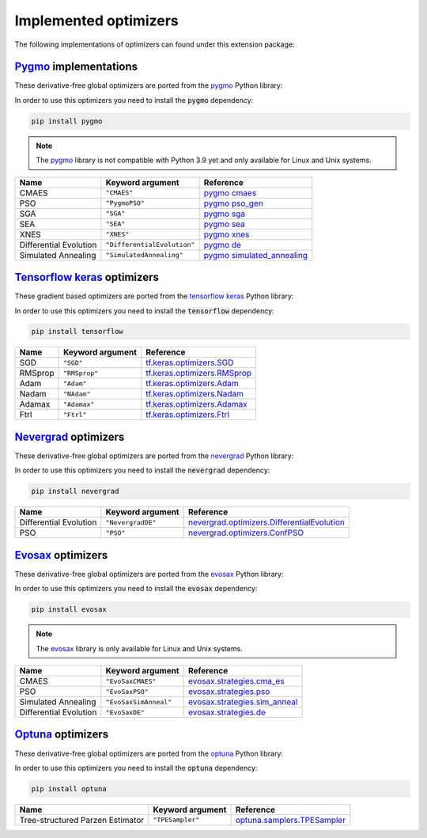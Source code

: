 .. _Pygmo: https://esa.github.io/pygmo2/
.. _Tensorflow keras: https://www.tensorflow.org/api_docs/python/tf/keras/optimizers
.. _Nevergrad: https://facebookresearch.github.io/nevergrad/index.html
.. _EvoSax: https://github.com/RobertTLange/evosax


Implemented optimizers
======================

The following implementations of optimizers can found under this extension package: 

`Pygmo`_ implementations
^^^^^^^^^^^^^^^^^^^^^^^^

These derivative-free global optimizers are ported from the `pygmo <https://esa.github.io/pygmo2/>`_ Python library: 

In order to use this optimizers you need to install the :code:`pygmo` dependency:

.. code-block:: bash

    pip install pygmo

.. note::

    The `pygmo <https://esa.github.io/pygmo2/>`_ library is not compatible with Python 3.9 yet and only available for Linux and Unix systems.

======================== ========================================================================== =======================================================================================================
Name                     Keyword argument                                                           Reference
======================== ========================================================================== =======================================================================================================
CMAES                    ``"CMAES"``                                                                `pygmo cmaes <https://esa.github.io/pygmo2/algorithms.html#pygmo.cmaes>`_
PSO                      ``"PygmoPSO"``                                                             `pygmo pso_gen <https://esa.github.io/pygmo2/algorithms.html#pygmo.pso_gen>`_
SGA                      ``"SGA"``                                                                  `pygmo sga <https://esa.github.io/pygmo2/algorithms.html#pygmo.sga>`_
SEA                      ``"SEA"``                                                                  `pygmo sea <https://esa.github.io/pygmo2/algorithms.html#pygmo.sea>`_
XNES                     ``"XNES"``                                                                 `pygmo xnes <https://esa.github.io/pygmo2/algorithms.html#pygmo.xnes>`_
Differential Evolution   ``"DifferentialEvolution"``                                                `pygmo de <https://esa.github.io/pygmo2/algorithms.html#pygmo.de>`_
Simulated Annealing      ``"SimulatedAnnealing"``                                                   `pygmo simulated_annealing <https://esa.github.io/pygmo2/algorithms.html#pygmo.simulated_annealing>`_
======================== ========================================================================== =======================================================================================================

`Tensorflow keras`_ optimizers
^^^^^^^^^^^^^^^^^^^^^^^^^^^^^^

These gradient based optimizers are ported from the `tensorflow keras <https://www.tensorflow.org/api_docs/python/tf/keras/optimizers>`_ Python library:

In order to use this optimizers you need to install the :code:`tensorflow` dependency:

.. code-block:: bash

    pip install tensorflow


======================== ====================================================================== =====================================================================================================
Name                     Keyword argument                                                       Reference
======================== ====================================================================== =====================================================================================================
SGD                      ``"SGD"``                                                              `tf.keras.optimizers.SGD <https://www.tensorflow.org/api_docs/python/tf/keras/optimizers/SGD>`_
RMSprop                  ``"RMSprop"``                                                          `tf.keras.optimizers.RMSprop <https://www.tensorflow.org/api_docs/python/tf/keras/optimizers/RMSprop>`_
Adam                     ``"Adam"``                                                             `tf.keras.optimizers.Adam <https://www.tensorflow.org/api_docs/python/tf/keras/optimizers/Adam>`_
Nadam                    ``"NAdam"``                                                            `tf.keras.optimizers.Nadam <https://www.tensorflow.org/api_docs/python/tf/keras/optimizers/Nadam>`_
Adamax                   ``"Adamax"``                                                           `tf.keras.optimizers.Adamax <https://www.tensorflow.org/api_docs/python/tf/keras/optimizers/Adamax>`_
Ftrl                     ``"Ftrl"``                                                             `tf.keras.optimizers.Ftrl <https://www.tensorflow.org/api_docs/python/tf/keras/optimizers/Ftrl>`_
======================== ====================================================================== =====================================================================================================

`Nevergrad`_ optimizers
^^^^^^^^^^^^^^^^^^^^^^^

These derivative-free global optimizers are ported from the `nevergrad <https://facebookresearch.github.io/nevergrad/index.html>`_ Python library:

In order to use this optimizers you need to install the :code:`nevergrad` dependency:

.. code-block:: bash

    pip install nevergrad

======================== ============================================================================================ =============================================================================================================================================================
Name                     Keyword argument                                                                             Reference
======================== ============================================================================================ =============================================================================================================================================================
Differential Evolution   ``"NevergradDE"``                                                                            `nevergrad.optimizers.DifferentialEvolution <https://facebookresearch.github.io/nevergrad/optimizers_ref.html#nevergrad.families.DifferentialEvolution>`_
PSO                      ``"PSO"``                                                                                    `nevergrad.optimizers.ConfPSO <https://facebookresearch.github.io/nevergrad/optimizers_ref.html#nevergrad.families.ConfPSO>`_
======================== ============================================================================================ =============================================================================================================================================================

`Evosax`_ optimizers
^^^^^^^^^^^^^^^^^^^^

These derivative-free global optimizers are ported from the `evosax <https://github.com/RobertTLange/evosax>`_ Python library:

In order to use this optimizers you need to install the :code:`evosax` dependency:

.. code-block:: bash

    pip install evosax

.. note::

    The `evosax <https://github.com/RobertTLange/evosax>`_ library is only available for Linux and Unix systems.

======================== ============================================================================================ =============================================================================================================================================================
Name                     Keyword argument                                                                             Reference
======================== ============================================================================================ =============================================================================================================================================================
CMAES                    ``"EvoSaxCMAES"``                                                                            `evosax.strategies.cma_es <https://github.com/RobertTLange/evosax/blob/main/evosax/strategies/cma_es.py>`_
PSO                      ``"EvoSaxPSO"``                                                                              `evosax.strategies.pso <https://github.com/RobertTLange/evosax/blob/main/evosax/strategies/pso.py>`_
Simulated Annealing      ``"EvoSaxSimAnneal"``                                                                        `evosax.strategies.sim_anneal <https://github.com/RobertTLange/evosax/blob/main/evosax/strategies/sim_anneal.py>`_
Differential Evolution   ``"EvoSaxDE"``                                                                               `evosax.strategies.de <https://github.com/RobertTLange/evosax/blob/main/evosax/strategies/de.py>`_
======================== ============================================================================================ =============================================================================================================================================================

`Optuna <https://optuna.readthedocs.io/en/stable/index.html>`_ optimizers
^^^^^^^^^^^^^^^^^^^^^^^^^^^^^^^^^^^^^^^^^^^^^^^^^^^^^^^^^^^^^^^^^^^^^^^^^^^^^^

These derivative-free global optimizers are ported from the `optuna <https://optuna.readthedocs.io/en/stable/index.html>`_ Python library:

In order to use this optimizers you need to install the :code:`optuna` dependency:

.. code-block:: bash

    pip install optuna


================================ ========================================================================= ===========================================================================================================================================================================
Name                             Keyword argument                                                          Reference
================================ ========================================================================= ===========================================================================================================================================================================
Tree-structured Parzen Estimator ``"TPESampler"``                                                          `optuna.samplers.TPESampler <https://optuna.readthedocs.io/en/stable/reference/samplers/generated/optuna.samplers.TPESampler.html#optuna.samplers.TPESampler>`_
================================ ========================================================================= ===========================================================================================================================================================================
